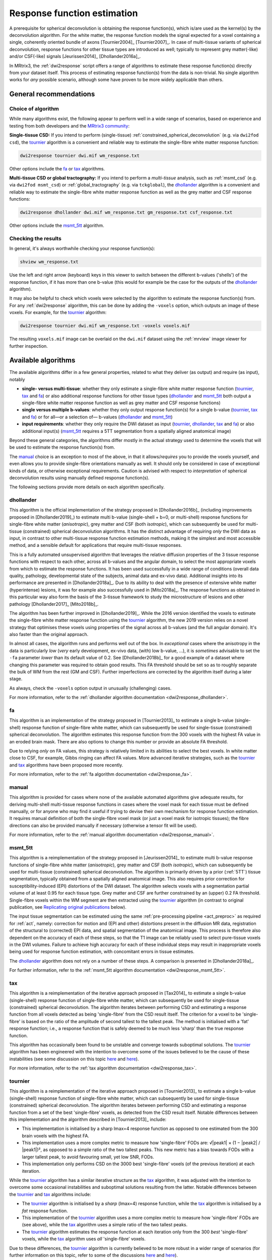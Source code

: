 .. _response_function_estimation:

Response function estimation
============================

A prerequisite for spherical deconvolution is obtaining the response
function(s), which is/are used as the kernel(s) by the deconvolution
algorithm. For the white matter, the response function models the signal
expected for a voxel containing a single, coherently oriented bundle
of axons [Tournier2004]_ [Tournier2007]_. In case of multi-tissue
variants of spherical deconvolution, response functions for other
tissue types are introduced as well; typically to represent grey
matter(-like) and/or CSF(-like) signals [Jeurissen2014]_ [Dhollander2016a]_.

In MRtrix3, the :ref:`dwi2response` script offers a range of algorithms
to estimate these response function(s) directly from your dataset itself.
This process of estimating response function(s) from the data is
non-trivial. No single algorithm works for *any* possible scenario,
although some have proven to be more widely applicable than others.


General recommendations
-----------------------

Choice of algorithm
^^^^^^^^^^^^^^^^^^^

While many algorithms exist, the following appear to perform well in a wide
range of scenarios, based on experience and testing from both developers and
the `MRtrix3 community <http://community.mrtrix.org>`__:

**Single-tissue CSD:** If you intend to perform (single-tissue)
:ref:`constrained_spherical_deconvolution` (e.g. via ``dwi2fod csd``),
the tournier_ algorithm is a convenient and reliable way to estimate
the single-fibre white matter response function:

.. code-block:: console

   dwi2response tournier dwi.mif wm_response.txt

Other options include the fa_ or tax_ algorithms.

**Multi-tissue CSD or global tractography:** If you intend to perform a
*multi-tissue* analysis, such as :ref:`msmt_csd` (e.g. via ``dwi2fod
msmt_csd``) or :ref:`global_tractography` (e.g. via ``tckglobal``), the
dhollander_ algorithm is a convenient and reliable way to estimate the
single-fibre white matter response function as well as the grey matter and
CSF response functions:

.. code-block:: console

   dwi2response dhollander dwi.mif wm_response.txt gm_response.txt csf_response.txt

Other options include the msmt_5tt_ algorithm.

Checking the results
^^^^^^^^^^^^^^^^^^^^

In general, it's always worthwhile checking your response function(s):

.. code-block:: console

   shview wm_response.txt

Use the left and right arrow (keyboard) keys in this viewer to switch
between the different b-values ('shells') of the response function, if
it has more than one b-value (this would for example be the case for
the outputs of the dhollander_ algorithm).

It may also be helpful to check which voxels were selected by the
algorithm to estimate the response function(s) from. For any
:ref:`dwi2response` algorithm, this can be done by adding the ``-voxels``
option, which outputs an image of these voxels. For example, for
the tournier_ algorithm:

.. code-block:: console

   dwi2response tournier dwi.mif wm_response.txt -voxels voxels.mif

The resulting ``voxels.mif`` image can be overlaid on the ``dwi.mif``
dataset using the :ref:`mrview` image viewer for further inspection.



Available algorithms
--------------------

The available algorithms differ in a few general properties, related
to what they deliver (as output) and require (as input), notably

-  **single- versus multi-tissue**: whether they only estimate a
   single-fibre white matter response function (tournier_, tax_
   and fa_) or also additional response functions for other tissue
   types (dhollander_ and msmt_5tt_ both output a single-fibre
   white matter response function as well as grey matter and CSF
   response functions)

-  **single versus multiple b-values**: whether they only output
   response function(s) for a single b-value (tournier_, tax_
   and fa_) or for all—or a selection of— b-values (dhollander_
   and msmt_5tt_)

-  **input requirements**: whether they only require the DWI dataset
   as input (tournier_, dhollander_, tax_ and fa_) or
   also additional input(s) (msmt_5tt_ requires a 5TT segmentation
   from a spatially aligned anatomical image)

Beyond these general categories, the algorithms differ mostly in the actual
strategy used to determine the voxels that will be used to estimate
the response function(s) from.

The manual_ choice is an exception to most of the above, in that it
allows/*requires* you to provide the voxels yourself, and even allows
you to provide single-fibre orientations manually as well. It should
only be considered in case of exceptional kinds of data, or otherwise
exceptional requirements. Caution is advised with respect to *interpretation*
of spherical deconvolution results using manually defined response
function(s).

The following sections provide more details on each algorithm specifically.



dhollander
^^^^^^^^^^

This algorithm is the official implementation of the strategy proposed
in [Dhollander2016b]_ (including improvements proposed in [Dhollander2019]_)
to estimate multi b-value (single-shell + b=0, or multi-shell) response functions
for single-fibre white matter (*anisotropic*), grey matter and CSF (both
*isotropic*), which can subsequently be used for multi-tissue (constrained)
spherical deconvolution algorithms.  It has the distinct advantage of requiring
*only* the DWI data as input, in contrast to other multi-tissue response function
estimation methods, making it the simplest and most accessible method, and a
sensible default for applications that require multi-tissue responses.

This is a fully automated unsupervised algorithm that leverages the relative
diffusion properties of the 3 tissue response functions with respect to each
other, across all b-values and the angular domain, to select the most appropriate
voxels from which to estimate the response functions.  It has been used
successfully in a wide range of conditions (overall data quality, pathology,
developmental state of the subjects, animal data and ex-vivo data). Additional
insights into its performance are presented in [Dhollander2018a]_. Due to its
ability to deal with the presence of extensive white matter (hyperintense)
lesions, it was for example also successfully used in [Mito2018a]_. The response
functions as obtained in this particular way also form the basis of the 3-tissue
framework to study the microstructure of lesions and other
pathology [Dhollander2017]_ [Mito2018b]_.

The algorithm has been further improved in [Dhollander2019]_. While the 2016 version
identified the voxels to estimate the single-fibre white matter response function
using the tournier_ algorithm, the new 2019 version relies on a novel strategy
that optimises these voxels using properties of the signal across all b-values (and
the full angular domain). It's also faster than the original approach.

In almost all cases, the algorithm runs and performs well out of the box.
In *exceptional* cases where the anisotropy in the data is particularly *low*
(*very* early development, ex-vivo data, (with) low b-value, ...), it is *sometimes*
advisable to set the ``-fa`` parameter *lower* than its default value of 0.2.
See [Dhollander2018b]_ for a good example of a dataset where changing this
parameter was required to obtain good results.  This FA threshold should be set
so as to roughly separate the bulk of WM from the rest (GM and CSF).  Further
imperfections are corrected by the algorithm itself during a later stage.

As always, check the ``-voxels`` option output in unusually (challenging) cases.

For more information, refer to the
:ref:`dhollander algorithm documentation <dwi2response_dhollander>`.



fa
^^

This algorithm is an implementation of the strategy proposed in [Tournier2013]_
to estimate a single b-value (single-shell) response function of single-fibre
white matter, which can subsequently be used for single-tissue (constrained)
spherical deconvolution. The algorithm estimates this response function from
the 300 voxels with the highest FA value in an eroded brain mask. There are
also options to change this number or provide an absolute FA threshold.

Due to relying *only* on FA values, this strategy is relatively
limited in its abilities to select the best voxels. In white matter
close to CSF, for example, Gibbs ringing can affect FA values.
More advanced iterative strategies, such as the tournier_ and tax_
algorithms have been proposed more recently.

For more information, refer to the
:ref:`fa algorithm documentation <dwi2response_fa>`.




manual
^^^^^^

This algorithm is provided for cases where none of the available automated
algorithms give adequate results, for deriving multi-shell multi-tissue
response functions in cases where the voxel mask for each tissue must be
defined manually, or for anyone who may find it useful if trying to
devise their own mechanism for response function estimation. It requires
manual definition of both the single-fibre voxel mask (or just a voxel
mask for isotropic tissues); the fibre directions can also be provided
manually if necessary (otherwise a tensor fit will be used).

For more information, refer to the
:ref:`manual algorithm documentation <dwi2response_manual>`.




msmt_5tt
^^^^^^^^

This algorithm is a reimplementation of the strategy proposed in
[Jeurissen2014]_ to estimate multi b-value response functions of single-fibre
white matter (*anisotropic*), grey matter and CSF (both *isotropic*), which can
subsequently be used for multi-tissue (constrained) spherical deconvolution.
The algorithm is primarily driven by a prior (:ref:`5TT`) tissue segmentation,
typically obtained from a spatially aligned anatomical image. This also
requires prior correction for susceptibility-induced (EPI) distortions of the
DWI dataset. The algorithm selects voxels with a segmentation partial volume of
at least 0.95 for each tissue type.  Grey matter and CSF are further
constrained by an (upper) 0.2 FA threshold. Single-fibre voxels within the WM
segment are then extracted using the tournier_ algorithm (in contrast
to original publication, see `Replicating original publications`_ below).

The input tissue segmentation can be estimated using the same :ref:`pre-processing
pipeline <act_preproc>` as required for :ref:`act`, namely: correction for
motion and (EPI and other) distortions present in the diffusion MR data,
registration of the structural to (corrected) EPI data, and spatial
segmentation of the anatomical image.  This process is therefore also dependent on
the accuracy of each of these steps, so that the T1 image can be reliably used
to select pure-tissue voxels in the DWI volumes.  Failure to achieve high
accuracy for each of these individual steps may result in inappropriate voxels
being used for response function estimation, with concomitant errors in tissue estimates.

The dhollander_ algorithm does not rely on a number of these steps. A comparison
is presented in [Dhollander2018a]_.

For further information, refer to the
:ref:`msmt_5tt algorithm documentation <dwi2response_msmt_5tt>`.




tax
^^^

This algorithm is a reimplementation of the iterative approach proposed in
[Tax2014]_ to estimate a single b-value (single-shell)
response function of single-fibre white matter, which can subsequently be used
for single-tissue (constrained) spherical deconvolution. The algorithm iterates
between performing CSD and estimating a response function from all voxels
detected as being 'single-fibre' from the CSD result itself. The criterion for
a voxel to be 'single-fibre' is based on the ratio of the amplitude of second
tallest to the tallest peak. The method is initialised with a 'fat' response
function; i.e., a response function that is safely deemed to be much less
'sharp' than the true response function.

This algorithm has occasionally been found to be unstable and converge
towards suboptimal solutions. The tournier_ algorithm has been engineered
with the intention to overcome some of the issues believed to be the
cause of these instabilities (see some discussion on this topic
`here <https://github.com/MRtrix3/mrtrix3/issues/422>`__
and `here <https://github.com/MRtrix3/mrtrix3/pull/426>`__).

For more information, refer to the
:ref:`tax algorithm documentation <dwi2response_tax>`.





tournier
^^^^^^^^

This algorithm is a reimplementation of the iterative approach proposed in
[Tournier2013]_ to estimate a single b-value (single-shell)
response function of single-fibre white matter, which can subsequently be used
for single-tissue (constrained) spherical deconvolution. The algorithm iterates
between performing CSD and estimating a response function from a set of the
best 'single-fibre' voxels, as detected from the CSD result itself. Notable
differences between this implementation and the algorithm described in
[Tournier2013]_ include:

-  This implementation is initialised by a sharp lmax=4 response function
   as opposed to one estimated from the 300 brain voxels with the highest FA.

-  This implementation uses a more complex metric to measure how
   'single-fibre' FODs are: √|peak1| × (1 − \|peak2\| / \|peak1\|)²,
   as opposed to a simple ratio of the two tallest peaks. This new metric has
   a bias towards FODs with a larger tallest peak, to avoid favouring
   small, yet low SNR, FODs.

-  This implementation only performs CSD on the 3000 best 'single-fibre'
   voxels (of the previous iteration) at each iteration.

While the tournier_ algorithm has a similar iterative structure as the
tax_ algorithm, it was adjusted with the intention to overcome some
occasional instabilities and suboptimal solutions resulting from the
latter. Notable differences between the tournier_ and tax_ algorithms
include:

-  The tournier_ algorithm is initialised by a *sharp* (lmax=4) response
   function, while the tax_ algorithm is initialised by a *fat* response
   function.

-  This implementation of the tournier_ algorithm uses a more complex
   metric to measure how 'single-fibre' FODs are (see above), while the
   tax_ algorithm uses a simple ratio of the two tallest peaks.

-  The tournier_ algorithm estimates the response function at each
   iteration only from the 300 *best* 'single-fibre' voxels, while the
   tax_ algorithm uses *all* 'single-fibre' voxels.

Due to these differences, the tournier_ algorithm is currently believed to
be more robust in a wider range of scenarios (for further information on this
topic, refer to some of the discussions `here
<https://github.com/MRtrix3/mrtrix3/issues/422>`__
and `here <https://github.com/MRtrix3/mrtrix3/pull/426>`__).

For more information, refer to the
:ref:`tournier algorithm documentation <dwi2response_tournier>`.






Replicating original publications
---------------------------------

For completeness, we provide below instructions for replicating the approaches
used in previous relevant publications. Note that the implementations provided
below are not necessarily *exactly* as published, but aim to be close
approximations nonetheless.


Spherical deconvolution and Constrained spherical deconvolution
^^^^^^^^^^^^^^^^^^^^^^^^^^^^^^^^^^^^^^^^^^^^^^^^^^^^^^^^^^^^^^^

In the original spherical deconvolution [Tournier2004]_ and constrained
spherical deconvolution [Tournier2007]_ papers, the response function was
estimated by extracting the 300 voxels with the highest FA values within a
brain mask, eroded to avoid noisy voxels near the edge of the brain. This
can be performed using the fa_ method directly:

.. code-block:: console

  dwi2response fa dwi.mif response.txt

where:

- ``dwi.mif`` is the input DWI data set,

- ``response.txt`` is the estimated response function, produced as output



MSMT-CSD and Global tractography 
^^^^^^^^^^^^^^^^^^^^^^^^^^^^^^^^

In the original multi-shell multi-tissue CSD [Jeurissen2014]_ and global
tractography [Christiaens2015]_ papers, response functions were estimated using
a prior tissue segmentation obtained from a coregistered structural T1 scan.
For the WM response, a further hard FA threshold was used: respectively 0.7 in
the MSMT-CSD paper and 0.75 in the global tractography paper. This pipeline can be
replicated using the :ref:`5ttgen` command and msmt_5tt_ algorithm with
the ``-sfwm_fa_threshold`` option in this fashion:

.. code-block:: console

  5ttgen fsl T1.mif 5tt.mif
  dwi2response msmt_5tt dwi.mif 5tt.mif wm_response.txt gm_response.txt csf_response.txt -sfwm_fa_threshold 0.7

where:

- ``T1.mif`` is a coregistered T1 data set from the same subject (input)

- ``5tt.mif`` is the resulting tissue type segmentation, used subsequently used in the response function estimation (output/input)

- ``dwi.mif`` is the same dwi data set as used above (input)

- ``<tissue>_response.txt`` is the tissue-specific response function as used above (output)

To replicate the global tractography paper, specify a value of 0.75
instead of 0.7 as shown in the command line above.


